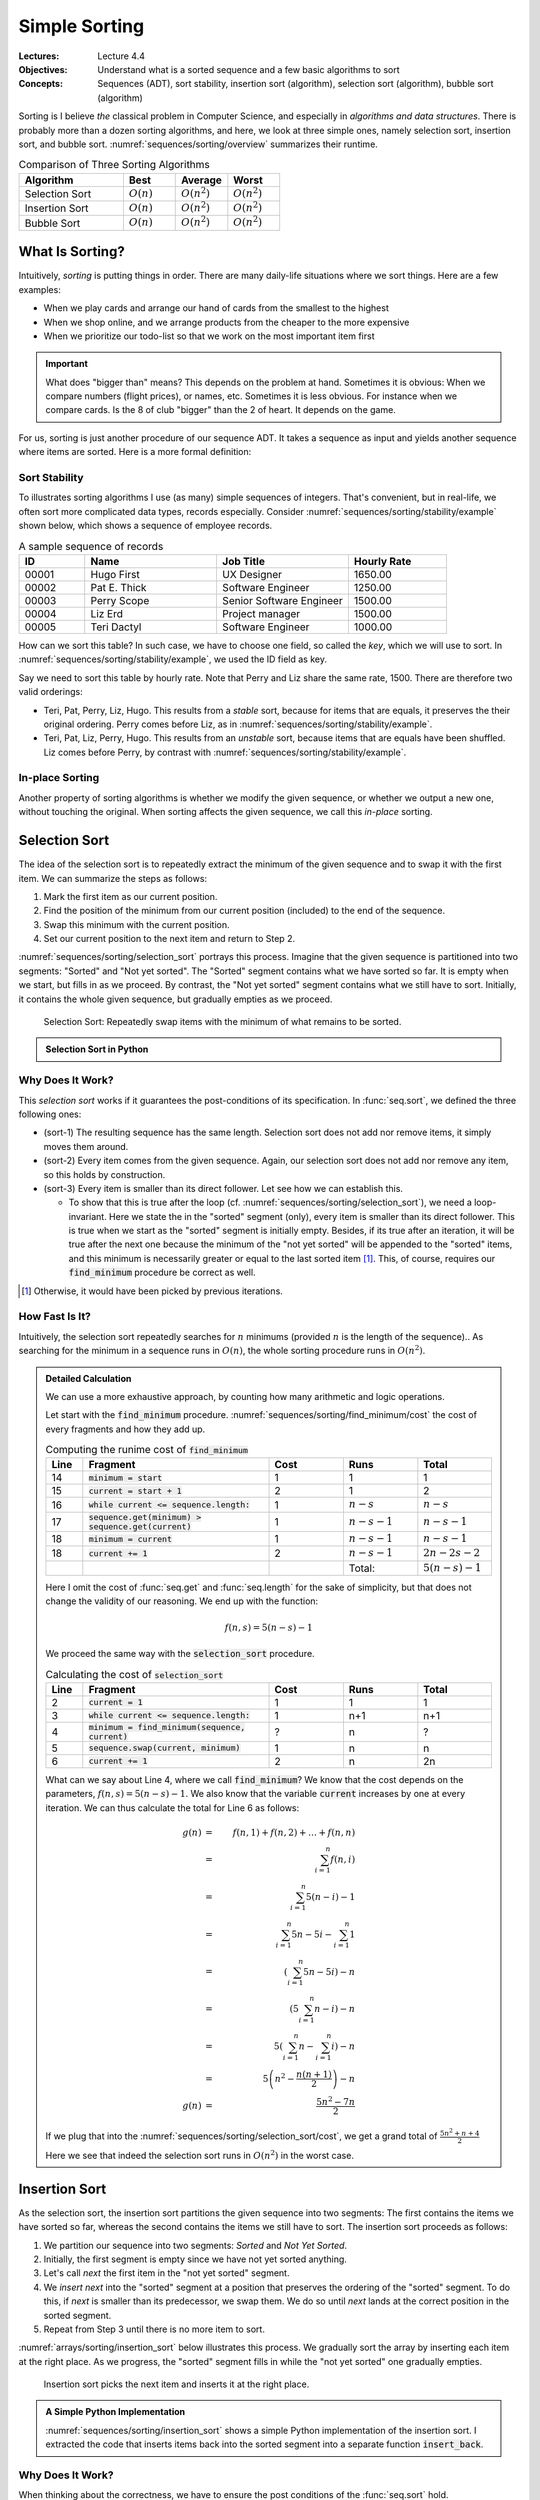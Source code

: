 ==============
Simple Sorting
==============

:Lectures: Lecture 4.4
:Objectives: Understand what is a sorted sequence and a few basic algorithms
             to sort
:Concepts: Sequences (ADT), sort stability, insertion sort
           (algorithm), selection sort (algorithm), bubble sort
           (algorithm)


Sorting is I believe *the* classical problem in Computer Science, and
especially in *algorithms and data structures*. There is probably more
than a dozen sorting algorithms, and here, we look at three simple
ones, namely selection sort, insertion sort, and bubble
sort. :numref:`sequences/sorting/overview` summarizes their runtime.

.. csv-table:: Comparison of Three Sorting Algorithms
   :name: sequences/sorting/overview
   :header: "Algorithm", "Best", "Average", "Worst"
   :widths: 20, 10, 10, 10

   "Selection Sort", ":math:`O(n)`", ":math:`O(n^2)`", ":math:`O(n^2)`"
   "Insertion Sort", ":math:`O(n)`", ":math:`O(n^2)`", ":math:`O(n^2)`"
   "Bubble Sort", ":math:`O(n)`", ":math:`O(n^2)`", ":math:`O(n^2)`"
            
What Is Sorting?
================

Intuitively, *sorting* is putting things in order. There are many
daily-life situations where we sort things. Here are a few examples:

- When we play cards and arrange our hand of cards from the smallest
  to the highest

- When we shop online, and we arrange products from the cheaper to the
  more expensive

- When we prioritize our todo-list so that we work on the most
  important item first

.. important::

   What does "bigger than" means? This depends on the problem at
   hand. Sometimes it is obvious: When we compare numbers (flight
   prices), or names, etc. Sometimes it is less obvious. For instance
   when we compare cards. Is the 8 of club "bigger" than the 2 of
   heart. It depends on the game.

For us, sorting is just another procedure of our sequence ADT. It
takes a sequence as input and yields another sequence where items are
sorted. Here is a more formal definition:


.. function:: seq.sort(s: Sequence) -> Sequence

   Returns a new sequence :math:`s'` that contains all the items from
   the given sequence :math:`s`, but ordered such that every item is
   smaller or equals than its direct follower.

   Pre-conditions:
     None

   Post-conditions:
     - (sort-1) No item is added or removed from the given sequence
       :math:`s`

       .. math::
          length(s) = length(s')
          
     - (sort-2) Every item in :math:`s'` comes from the given sequence :math:`s`

       .. math::
          \forall i \in [1, length(s)], \,
              get(s, i) \implies search(s', i) \neq 0
   
     - (sort-3) Every item in the resulting sequence :math:`s'` is
       smaller or equals than its direct follower.

       .. math::
          \forall \, i \in [1, length(s')-1], \,
             get(s', i) \leq get(s', i+1) 

Sort Stability
--------------

To illustrates sorting algorithms I use (as many) simple sequences of
integers. That's convenient, but in real-life, we often sort more
complicated data types, records especially. Consider
:numref:`sequences/sorting/stability/example` shown below, which shows
a sequence of employee records.

.. csv-table:: A sample sequence of records
   :name: sequences/sorting/stability/example
   :header: "ID", "Name", "Job Title", "Hourly Rate"
   :widths: 10, 20, 20, 15

   "00001", "Hugo First", "UX Designer",  "1650.00"
   "00002", "Pat E. Thick", "Software Engineer", "1250.00"
   "00003", "Perry Scope", "Senior Software Engineer", "1500.00"
   "00004", "Liz Erd", "Project manager", "1500.00"
   "00005", "Teri Dactyl", "Software Engineer", "1000.00"

How can we sort this table? In such case, we have to choose one field,
so called the *key*, which we will use to sort. In
:numref:`sequences/sorting/stability/example`, we used the ID field as
key.

Say we need to sort this table by hourly rate. Note that Perry and Liz
share the same rate, 1500. There are therefore two valid orderings:

- Teri, Pat, Perry, Liz, Hugo. This results from a *stable* sort,
  because for items that are equals, it preserves the their original
  ordering. Perry comes before Liz, as in
  :numref:`sequences/sorting/stability/example`.
  
- Teri, Pat, Liz, Perry, Hugo. This results from an *unstable* sort,
  because items that are equals have been shuffled. Liz comes before
  Perry, by contrast with
  :numref:`sequences/sorting/stability/example`.

In-place Sorting
----------------

Another property of sorting algorithms is whether we modify the given
sequence, or whether we output a new one, without touching the
original. When sorting affects the given sequence, we call this
*in-place* sorting.


.. _sequences/sorting/selection_sort/entry:

Selection Sort
==============

.. seealso::

   - Goodrich, M. T., Tamassia, R., & Goldwasser, M. H. (2014). Data
     Structures and Algorithms in Java. 6th edition. John Wiley &
     Sons. *Section 9.4.1, p. 386*

   - Skiena, S. S. (2020). The Algorithm Design Manual. 3rd edition.
     Springer International Publishing. *Section 4.3, p. 115 -- 116*

   - `Wikipedia on Selection sort <https://en.wikipedia.org/wiki/Selection_sort>`_

The idea of the selection sort is to repeatedly extract the minimum of
the given sequence and to swap it with the first item. We can
summarize the steps as follows:

1. Mark the first item as our current position.

2. Find the position of the minimum from our current position
   (included) to the end of the sequence.

3. Swap this minimum with the current position.

4. Set our current position to the next item and return to Step 2.

:numref:`sequences/sorting/selection_sort` portrays this
process. Imagine that the given sequence is partitioned into two
segments: "Sorted" and "Not yet sorted". The "Sorted" segment contains
what we have sorted so far. It is empty when we start, but fills in as
we proceed. By contrast, the "Not yet sorted" segment contains what we
still have to sort. Initially, it contains the whole given sequence,
but gradually empties as we proceed.

.. _sequences/sorting/selection_sort:

.. figure:: _static/images/selection_sort.svg

   Selection Sort: Repeatedly swap items with the minimum of what
   remains to be sorted.
   
.. Admonition:: Selection Sort in Python

   .. code-block:: python
      :caption: A simple implementation of selection sort for the Sequence ADT.
      :name: sequences/sorting/selection_sort/python
      :linenos:
      :emphasize-lines: 4, 5
         
      def selection_sort(sequence: Sequence) -> Sequence:
          current = 1
          while current <= sequence.length:
              minimum = find_minimum(sequence, current)
              sequence.swap(current, minimum)
              current += 1
          return sequence

      def find_minimum(sequence, start) -> int:
          """
          Find the position of the minimum in the given sequence, from
          the given start position (included).
          """
          minimum = start
          current = start + 1
          while current <= sequence.length:
              if sequence.get(minimum) > sequence.get(current):
                  minimum = current
              current += 1
          return minimum

Why Does It Work?
-----------------

This *selection sort* works if it guarantees the post-conditions of its
specification. In :func:`seq.sort`, we defined the three following
ones:

- (sort-1) The resulting sequence has the same length. Selection sort
  does not add nor remove items, it simply moves them around.

- (sort-2) Every item comes from the given sequence. Again, our
  selection sort does not add nor remove any item, so this holds by
  construction.
  
- (sort-3) Every item is smaller than its direct follower. Let see how
  we can establish this.

  - To show that this is true after the loop
    (cf. :numref:`sequences/sorting/selection_sort`), we need a
    loop-invariant. Here we state the in the "sorted" segment (only),
    every item is smaller than its direct follower. This is true when
    we start as the "sorted" segment is initially empty. Besides, if
    its true after an iteration, it will be true after the next one
    because the minimum of the "not yet sorted" will be appended to
    the "sorted" items, and this minimum is necessarily greater or
    equal to the last sorted item [#fn1]_. This, of course, requires our
    :code:`find_minimum` procedure be correct as well.

.. [#fn1] Otherwise, it would have been picked by previous iterations.

How Fast Is It?
---------------

Intuitively,  the selection  sort  repeatedly searches for  :math:`n`
minimums  (provided :math:`n`  is  the length  of  the sequence)..  As
searching  for the  minimum in  a sequence  runs in  :math:`O(n)`, the
whole sorting procedure runs in :math:`O(n^2)`.

.. admonition:: Detailed Calculation
   :class: toggle

   We can use a more exhaustive approach, by counting how many
   arithmetic and logic operations.

   Let start with the :code:`find_minimum`
   procedure. :numref:`sequences/sorting/find_minimum/cost` the cost
   of every fragments and how they add up.

   .. csv-table:: Computing the runime cost of :code:`find_minimum`
      :name: sequences/sorting/find_minimum/cost
      :header: "Line", "Fragment", "Cost", "Runs", "Total"
      :widths: 5, 25, 10, 10, 10
 
      "14", ":code:`minimum = start`", "1", "1", "1"
      "15", ":code:`current = start + 1`", "2", "1", "2"
      "16", ":code:`while current <= sequence.length:`", "1", ":math:`n-s`", ":math:`n-s`"
      "17", ":code:`sequence.get(minimum) > sequence.get(current)`", "1", ":math:`n-s-1`", ":math:`n-s-1`"
      "18", ":code:`minimum = current`", "1", ":math:`n-s-1`", ":math:`n-s-1`"
      "18", ":code:`current += 1`", "2", ":math:`n-s-1`", ":math:`2n-2s-2`"
      "", "", "", "Total:", ":math:`5(n-s)-1`"

   Here I omit the cost of :func:`seq.get` and :func:`seq.length` for
   the sake of simplicity, but that does not change the validity of
   our reasoning. We end up with the function:

   .. math::
      f(n, s) = 5(n-s)-1

   We proceed the same way with the :code:`selection_sort` procedure.

   .. csv-table:: Calculating the cost of :code:`selection_sort`
      :name: sequences/sorting/selection_sort/cost
      :header: "Line", "Fragment", "Cost", "Runs", "Total"
      :widths: 5, 25, 10, 10, 10

      "2", ":code:`current = 1`", "1", "1", "1"
      "3", ":code:`while current <= sequence.length:`", "1", "n+1", "n+1"
      "4", ":code:`minimum = find_minimum(sequence, current)`", "?", "n", "?"
      "5", ":code:`sequence.swap(current, minimum)`", "1", "n", "n"
      "6", ":code:`current += 1`", "2", "n", "2n"

   What can we say about Line 4, where we call :code:`find_minimum`?
   We know that the cost depends on the parameters, :math:`f(n,s) =
   5(n-s)-1`. We also know that the variable :code:`current` increases
   by one at every iteration. We can thus calculate the total for Line 6
   as follows:

   .. math::
      g(n) & = & f(n, 1) + f(n, 2) + \ldots + f(n, n) \\
           & = & \sum_{i=1}^{n} f(n, i) \\
           & = & \sum_{i=1}^{n} 5(n-i)-1 \\
           & = & \sum_{i=1}^{n} 5n-5i - \sum_{i=1}^{n} 1\\
           & = & \left( \sum_{i=1}^{n} 5n-5i \right) - n \\
           & = & \left( 5 \sum_{i=1}^{n} n-i \right) - n \\
           & = & 5 \left(\sum_{i=1}^{n} n - \sum_{i=1}^{n}i \right) - n \\
           & = & 5 \left(n^2 - \frac{n(n+1)}{2} \right) - n \\
      g(n) & = & \frac{5n^2 - 7n}{2}

   If we plug that into the
   :numref:`sequences/sorting/selection_sort/cost`, we get a grand
   total of :math:`\frac{5n^2 + n + 4}{2}`
      
   Here we see that indeed the selection sort runs in :math:`O(n^2)`
   in the worst case.

Insertion Sort
==============

.. seealso::

   - Goodrich, M. T., Tamassia, R., & Goldwasser, M. H. (2014). Data
     Structures and Algorithms in Java. 6th edition. John Wiley &
     Sons. *Section 3.1.2, p. 110*

   - Cormen, T. H., Leiserson, C. E., Rivest, R. L., &
     Stein, C. (2009). Introduction to Algorithms. 2nd edition. MIT
     press. *Section 2.1, p. 15 -- 19*.   

   - Skiena, S. S. (2020). The Algorithm Design Manual. Springer
     International Publishing. 3rd edition. *Section 4.3.5, p. 124*.

   - `Wikipedia on Insertion sort <https://en.wikipedia.org/wiki/Insertion_sort>`_ 


As the selection sort, the insertion sort partitions the given
sequence into two segments: The first contains the items we
have sorted so far, whereas the second contains the items we still have
to sort. The insertion sort proceeds as follows:

1. We partition our sequence into two segments: *Sorted* and *Not Yet Sorted*. 
2. Initially, the first segment is empty since we have not yet
   sorted anything.
3. Let's call `next` the first item in the "not yet sorted" segment.
4. We *insert* `next` into the "sorted" segment at a position that
   preserves the ordering of the "sorted" segment. To do this, if
   `next` is smaller than its predecessor, we swap them. We do so
   until `next` lands at the correct position in the sorted segment.
5. Repeat from Step 3 until there is no more item to sort.

:numref:`arrays/sorting/insertion_sort` below illustrates this
process. We gradually sort the array by inserting each item at the
right place. As we progress, the "sorted" segment fills in while the
"not yet sorted" one gradually empties.

.. _arrays/sorting/insertion_sort:

.. figure:: _static/images/insertion_sort.svg
            
   Insertion sort picks the next item and inserts it at the right
   place.

.. admonition:: A Simple Python Implementation
   :class: toggle

   :numref:`sequences/sorting/insertion_sort` shows a simple Python
   implementation of the insertion sort. I extracted the code that
   inserts items back into the sorted segment into a separate function
   :code:`insert_back`.
           
   .. code-block:: python
      :caption: Insertion Sort
      :name: sequences/sorting/insertion_sort
      :linenos:
      :emphasize-lines: 3-4, 10-12

      def insertion_sort(sequence: Sequence) -> Sequence:
          next_unsorted = 1
          while next_unsorted <= sequence.length:
              insert_back(sequence, next_unsorted)
              next_unsorted += 1
          return sequence

      def insert_back(sequence: Sequence, start: int):
          current = start
          while current > 1 \
                and sequence.get(current) < sequence.get(current-1):
              sequence.swap(current, current-1)
              current = current - 1 

              
Why Does It Work?
-----------------

When thinking about the correctness, we have to ensure the post
conditions of the :func:`seq.sort` hold.

- (sort-1) The resulting sequence has the same length. Insertion sort
  does not add new items, it simply moves them around.

- (sort-2) Every item comes from the given sequence. Again, our
  insertion sort does not add or remove any item, so this holds by
  construction.
  
- (sort-3) Every item is smaller than its direct follower. Let see how
  can we deduce this.

  - For it to hold when :code:`insertion_sort` returns, we use the
    following *loop invariant*: Items are sorted only in the sorted
    segment, that is, *up-to* the :code:`next_unsorted` item, excluded
    (cf. :numref:`sequences/sorting/insertion_sort`). As the "sorted
    segment" progressively expands, when the loop terminates, it
    eventually holds for the whole sequence. For this to be true
    however, we have to show that the :code:`insert_back` guarantees
    it.
    
  - Now we have to check that :code:`insert_back` procedure leaves the
    "sorted segment" in order. Here, our loop invariant is that the
    end of the sorted segment remains always sorted, that is from
    :code:`current` position excluded, to the :code:`start` position,
    (cf. :numref:`sequences/sorting/insertion_sort`). As we proceed
    with swapping items, this fraction expands backwards and
    eventually covers the whole sorted segment.

  
How Fast Is It?
---------------

In the worst case, insertion sort runs in :math:`O(n^2)`, where n is
the length of the given sequence. Intuitively, we have to go through
every items in the sequence, and for each item we possibly have to
"swap" them all the way back to the beginning, about :math:`n`
swaps. In total, this gives us :math:`n \times n = n^2`.

.. admonition:: Detailed Calculation
   :class: toggle

   If we want to estimate precisely the work done by the insertion
   sort implementation, we do not have to count arithmetic and logical
   operations. We can reason at a higher level: The only thing the
   insertion sort does is to "swap" items. So we will count only
   swaps. 

   Let's start with the :code:`insert_back` operation. Here we
   consider the worst case scenario, where we have to move the item
   all the way back to the first position. This takes :code:`start-1`
   swaps. We can express this as the function :math:`f(n, k)` such as

   .. math::
      f(n, k) = k-1

   Now we can move to the :code:`insertion_sort` operation. How many
   swaps does it perform? This operation does not call :code:`swap`
   directly, it only calls :code:`insert_back`. In the worst case, it
   will have to move every item back to the beginning. This happen
   when we give a sequence that is sorted the other way around, such
   as :math:`s=(4,3,2,1)`. So in this worst case, it will calls
   :code:`insert_back` as follows:

   - :code:`insert_back(sequence, 1)`
   - :code:`insert_back(sequence, 2)`
   - ...
   - :code:`insert_back(sequence, n)`

   Since we know the number of swaps each of these calls yields (i.e.,
   :math:`f(n, k)`), we can calculate their sum :math:`t(n)` as
   follows:

   .. math::
      t(n) & = & f(n, 1) + f(n, 2) + f(n,3) + \ldots + f(n,n) \\
           & = & \sum_{i=1}^{n} f(n, i) \\
           & = & \sum_{i=1}^{n} i-1 \\
           & = & \sum_{i=1}^{n} i - \sum_{i=1}^{n} 1 \\
           & = & \frac{n (n+1)}{2} - n \\
           & = & \frac{n^2 + n - 2n}{2} \\
           & = & \frac{n^2 - n}{2} \\
      t(n) & \in & O(n^2)
           
           
   


Bubble Sort
===========

.. seealso::

   - `Wikipedia on Bubble sort <https://en.wikipedia.org/wiki/Bubble_sort>`_ 
   
   - Unfortunately, in all three textbooks I recommended, *bubble
     sort* shows up in the exercises.

Bubble sort  use a simple  idea: Look repeatedly through  all adjacent
pairs  of items,  and  we swap  them  if  they are  not  in the  right
order. We keep swapping until all pairs are properly ordered. We could
summarize the steps as follows:

1. Mark the first item as our current position

2. Compare the current item with its direct successor.

3. If the two are not in order, we swap them.

4. Move the current position to the next item.

5. Continue at Step 2, until all pairs are ordered.


.. admonition:: Sample Python implementation of Bubble sort
   :class: toggle
                
   I present below a simple implementation of a bubble sort using our
   sequence ADT.

   .. code-block:: python
      :linenos:
      :emphasize-lines: 3, 7, 8
      
      def bubble_sort(sequence: Sequence) -> Sequence:
          swapped = True
          while swapped:
              swapped = False
              index = 1
              while index < sequence.length:
                  if sequence.get(index) > sequence.get(index+1):
                      sequence.swap(index, index+1)
                      swapped = True
                  index += 1
          return sequence

Why Does It Work?
-----------------

An important aspect of *bubble sort* is the behavior of its inner
loop, that is, the one that iterate over every pairs, swapping those
that are not ordered. :numref:`sequences/sorting/bubble_sort`
illustrates what happen to the largest number during on such pass.

.. _sequences/sorting/bubble_sort:

.. figure:: _static/images/bubble_sort.svg

   How bubble sort moves the largest item to the very end in one pass

What happens during one iteration of the outer loop: The
largest item gets moved to the very end. So the first iteration will
move the largest item to the end, the second iteration the
second-largest item to the next to last position, and so on and so
forth.

Indirectly, *bubble sort* also distinguishes between "sorted" and "not
yet sorted" items, but it places the "sorted items" at the end.

To prove the correctness of the bubble sort, again, we need to look
back at the three post-conditions we have defined:

- (sort-1) The resulting sequence has the same length. Bubble sort
  does not add new items, it simply moves them around.

- (sort-2) Every item comes from the given sequence. Again, our
  bubble sort does not add or remove any item, so this holds by
  construction.
  
- (sort-3) Every item is smaller than its direct follower. We need to
  look at these two nested loops.

  - As for the outer loop. we can use the following loop-invariant:
    Items in the sorted segment are always sorted (the sorted segment
    starts at position `last-current-1`, excluded). At first this
    segment is empty, so its sorted. As saw above, each iteration brings
    another item, so the segments fills in as the iterations go.

  - For this to hold, we must show that the inner loop moves the
    largest item of the "not yet sorted" segment in first position of
    the "sorted segment". Here we can use the following invariant: The
    largest item of the "not yet sorted segment remains between the
    `current` and the last position (of the not-yet-sorted
    segment). This is true before the first iteration loop, this the
    not-yet-sorted segments includes the whole sequence. This is after
    we proceed the first item: If it is the maximum, it is necessarily
    larger than its follower and will be swapped, so the invariant
    holds. Otherwise the invariant holds by definition. As the maximum
    will not be swapped beyond the beginning of the sorted segment, out
    invariant holds after the loop.

How Fast Is It?
---------------

Intuitively, in worst case, every iteration has to move the first item
all the way to the end. That would take :math:`n` swaps. As there are
:math:`n` items, that gives us an algorithm that runs in
:math:`O(n^2)`.

.. admonition:: Detailed Calculation
   :class: toggle

   As we did for the insertion sort, we can count "swaps", instead of
   diving into arithmetic and logic operations.
           
   Let us look at the inner loop first. In the worst case, it has to
   perform :math:`n-1` swap to move the first items all the way to the
   end. The first iteration would thus require :math:`n-1` swaps, the
   second one :math:`n-2`, the third :math:`n-3`, etc.

   That gives us the following total for :math:`n` elements:

   .. math::
      f(n) & = & \sum_{i=1}^{n} \left( n-i \right) \\
           & = & \sum_{i=1}^{n} n - \sum_{i=1}^{n} i \\
           & = & n^2 - \frac{n(n+1)}{2} \\
           & = & \frac{2n^2 - n^2 + n}{2} \\
           & = & \frac{n^2 + n}{2}

   We can see that indeed, bubble sort runs, in the worst case, in
   :math:`O(n^2)`.
